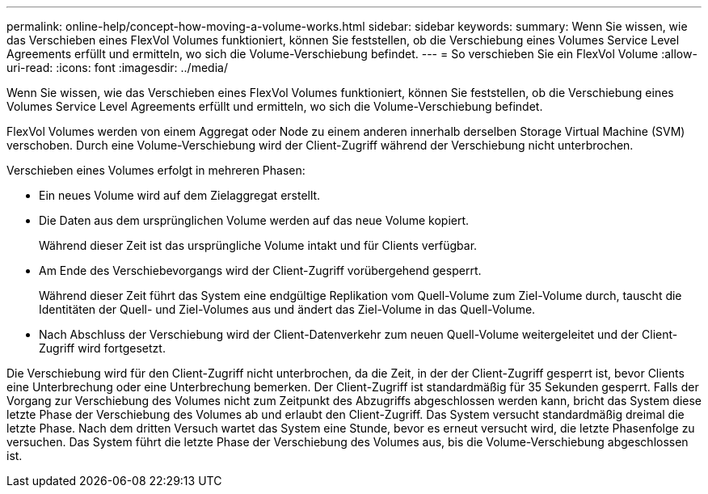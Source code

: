 ---
permalink: online-help/concept-how-moving-a-volume-works.html 
sidebar: sidebar 
keywords:  
summary: Wenn Sie wissen, wie das Verschieben eines FlexVol Volumes funktioniert, können Sie feststellen, ob die Verschiebung eines Volumes Service Level Agreements erfüllt und ermitteln, wo sich die Volume-Verschiebung befindet. 
---
= So verschieben Sie ein FlexVol Volume
:allow-uri-read: 
:icons: font
:imagesdir: ../media/


[role="lead"]
Wenn Sie wissen, wie das Verschieben eines FlexVol Volumes funktioniert, können Sie feststellen, ob die Verschiebung eines Volumes Service Level Agreements erfüllt und ermitteln, wo sich die Volume-Verschiebung befindet.

FlexVol Volumes werden von einem Aggregat oder Node zu einem anderen innerhalb derselben Storage Virtual Machine (SVM) verschoben. Durch eine Volume-Verschiebung wird der Client-Zugriff während der Verschiebung nicht unterbrochen.

Verschieben eines Volumes erfolgt in mehreren Phasen:

* Ein neues Volume wird auf dem Zielaggregat erstellt.
* Die Daten aus dem ursprünglichen Volume werden auf das neue Volume kopiert.
+
Während dieser Zeit ist das ursprüngliche Volume intakt und für Clients verfügbar.

* Am Ende des Verschiebevorgangs wird der Client-Zugriff vorübergehend gesperrt.
+
Während dieser Zeit führt das System eine endgültige Replikation vom Quell-Volume zum Ziel-Volume durch, tauscht die Identitäten der Quell- und Ziel-Volumes aus und ändert das Ziel-Volume in das Quell-Volume.

* Nach Abschluss der Verschiebung wird der Client-Datenverkehr zum neuen Quell-Volume weitergeleitet und der Client-Zugriff wird fortgesetzt.


Die Verschiebung wird für den Client-Zugriff nicht unterbrochen, da die Zeit, in der der Client-Zugriff gesperrt ist, bevor Clients eine Unterbrechung oder eine Unterbrechung bemerken. Der Client-Zugriff ist standardmäßig für 35 Sekunden gesperrt. Falls der Vorgang zur Verschiebung des Volumes nicht zum Zeitpunkt des Abzugriffs abgeschlossen werden kann, bricht das System diese letzte Phase der Verschiebung des Volumes ab und erlaubt den Client-Zugriff. Das System versucht standardmäßig dreimal die letzte Phase. Nach dem dritten Versuch wartet das System eine Stunde, bevor es erneut versucht wird, die letzte Phasenfolge zu versuchen. Das System führt die letzte Phase der Verschiebung des Volumes aus, bis die Volume-Verschiebung abgeschlossen ist.
